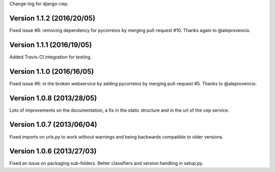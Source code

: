 Change-log for django-cep.

Version 1.1.2 (2016/20/05)
==========================

Fixed issue #8: removing dependency for pycorreios by merging pull-request #10. Thanks again to @aleprovencio.

Version 1.1.1 (2016/19/05)
==========================

Added Travis-CI integration for testing.

Version 1.1.0 (2016/16/05)
==========================

Fixed issue #6: in the broken webservice by adding pycorreios  by merging pull-request #5. Thanks to @aleprovencio.

Version 1.0.8 (2013/28/05)
==========================

Lots of improvements on the documentation, a fix in the static structure and in the url of the cep service.


Version 1.0.7 (2013/06/04)
==========================

Fixed imports on urls.py to work without warnings and being backwards compatible to older versions.


Version 1.0.6 (2013/27/03)
==========================

Fixed an issue on packaging sub-folders.
Better classifiers and version handling in setup.py.
